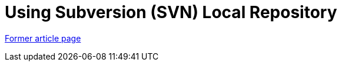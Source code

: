 // 
//     Licensed to the Apache Software Foundation (ASF) under one
//     or more contributor license agreements.  See the NOTICE file
//     distributed with this work for additional information
//     regarding copyright ownership.  The ASF licenses this file
//     to you under the Apache License, Version 2.0 (the
//     "License"); you may not use this file except in compliance
//     with the License.  You may obtain a copy of the License at
// 
//       http://www.apache.org/licenses/LICENSE-2.0
// 
//     Unless required by applicable law or agreed to in writing,
//     software distributed under the License is distributed on an
//     "AS IS" BASIS, WITHOUT WARRANTIES OR CONDITIONS OF ANY
//     KIND, either express or implied.  See the License for the
//     specific language governing permissions and limitations
//     under the License.
//

= Using Subversion (SVN) Local Repository
:page-layout: wikimenu
:page-tags: wik
:jbake-status: published
:keywords: Apache NetBeans wiki TutorialUsingSVNLocalRepository
:description: Apache NetBeans wiki TutorialUsingSVNLocalRepository
:toc: left
:toc-title:
:page-syntax: true


link:https://web.archive.org/web/20170820094821/wiki.netbeans.org/TutorialUsingSVNLocalRepository[Former article page]
